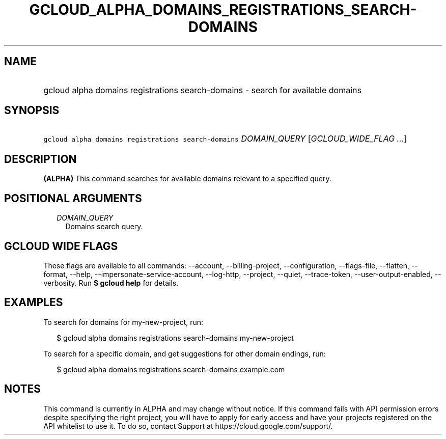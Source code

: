 
.TH "GCLOUD_ALPHA_DOMAINS_REGISTRATIONS_SEARCH\-DOMAINS" 1



.SH "NAME"
.HP
gcloud alpha domains registrations search\-domains \- search for available domains



.SH "SYNOPSIS"
.HP
\f5gcloud alpha domains registrations search\-domains\fR \fIDOMAIN_QUERY\fR [\fIGCLOUD_WIDE_FLAG\ ...\fR]



.SH "DESCRIPTION"

\fB(ALPHA)\fR This command searches for available domains relevant to a
specified query.



.SH "POSITIONAL ARGUMENTS"

.RS 2m
.TP 2m
\fIDOMAIN_QUERY\fR
Domains search query.


.RE
.sp

.SH "GCLOUD WIDE FLAGS"

These flags are available to all commands: \-\-account, \-\-billing\-project,
\-\-configuration, \-\-flags\-file, \-\-flatten, \-\-format, \-\-help,
\-\-impersonate\-service\-account, \-\-log\-http, \-\-project, \-\-quiet,
\-\-trace\-token, \-\-user\-output\-enabled, \-\-verbosity. Run \fB$ gcloud
help\fR for details.



.SH "EXAMPLES"

To search for domains for my\-new\-project, run:

.RS 2m
$ gcloud alpha domains registrations search\-domains my\-new\-project
.RE

To search for a specific domain, and get suggestions for other domain endings,
run:

.RS 2m
$ gcloud alpha domains registrations search\-domains example.com
.RE



.SH "NOTES"

This command is currently in ALPHA and may change without notice. If this
command fails with API permission errors despite specifying the right project,
you will have to apply for early access and have your projects registered on the
API whitelist to use it. To do so, contact Support at
https://cloud.google.com/support/.

